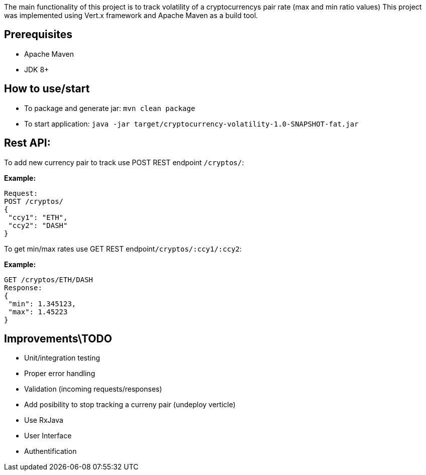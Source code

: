 The main functionality of this project is to track volatility of a cryptocurrencys pair rate (max and min ratio values)
This project was implemented using Vert.x framework and Apache Maven as a build tool.

## Prerequisites

* Apache Maven
* JDK 8+

## How to use/start

* To package and generate jar: ```mvn clean package```
* To start application: ```java -jar target/cryptocurrency-volatility-1.0-SNAPSHOT-fat.jar```

## Rest API:
To add new currency pair to track use POST REST endpoint ```/cryptos/```:

**Example:**
```
Request:
POST /cryptos/
{
 "ccy1": "ETH",
 "ccy2": "DASH"
}
```
To get min/max rates use GET REST endpoint```/cryptos/:ccy1/:ccy2```:

**Example:**
```
GET /cryptos/ETH/DASH
Response:
{
 "min": 1.345123,
 "max": 1.45223
}
```

## Improvements\TODO

* Unit/integration testing
* Proper error handling
* Validation (incoming requests/responses)
* Add posibility to stop tracking a curreny pair (undeploy verticle)
* Use RxJava
* User Interface
* Authentification
